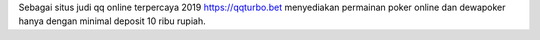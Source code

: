 Sebagai situs judi qq online terpercaya 2019 https://qqturbo.bet menyediakan permainan poker online dan dewapoker hanya dengan minimal deposit 10 ribu rupiah.
